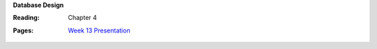 **Database Design**

:Reading: Chapter 4
:Pages:
  | `Week 13 Presentation <https://drive.google.com/open?id=1FHgkkUvkV3LcdwW1swZrExm0IGgAbYEx2Og3Dkszpko>`_
